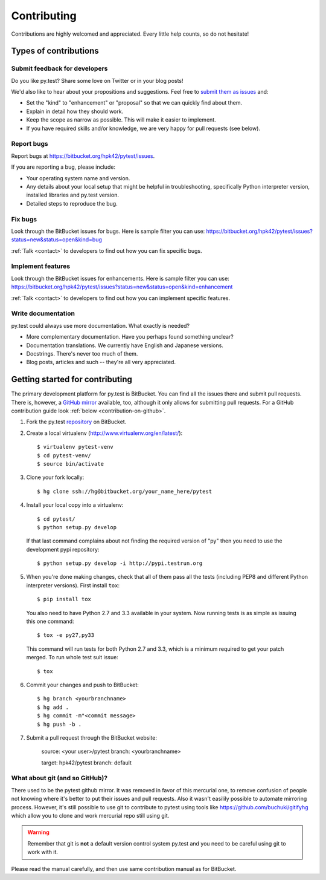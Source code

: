 ============
Contributing
============

Contributions are highly welcomed and appreciated.  Every little help counts,
so do not hesitate!


Types of contributions
======================

Submit feedback for developers
------------------------------

Do you like py.test?  Share some love on Twitter or in your blog posts!

We'd also like to hear about your propositions and suggestions.  Feel free to
`submit them as issues <https://bitbucket.org/hpk42/pytest/issues>`__ and:

* Set the "kind" to "enhancement" or "proposal" so that we can quickly find
  about them.
* Explain in detail how they should work.
* Keep the scope as narrow as possible.  This will make it easier to implement.
* If you have required skills and/or knowledge, we are very happy for
  pull requests (see below).

Report bugs
-----------

Report bugs at https://bitbucket.org/hpk42/pytest/issues.

If you are reporting a bug, please include:

* Your operating system name and version.
* Any details about your local setup that might be helpful in troubleshooting,
  specifically Python interpreter version,
  installed libraries and py.test version.
* Detailed steps to reproduce the bug.

Fix bugs
--------

Look through the BitBucket issues for bugs.  Here is sample filter you can use:
https://bitbucket.org/hpk42/pytest/issues?status=new&status=open&kind=bug

:ref:`Talk <contact>` to developers to find out how you can fix specific bugs.

Implement features
------------------

Look through the BitBucket issues for enhancements.  Here is sample filter you
can use:
https://bitbucket.org/hpk42/pytest/issues?status=new&status=open&kind=enhancement

:ref:`Talk <contact>` to developers to find out how you can implement specific
features.

Write documentation
-------------------

py.test could always use more documentation.  What exactly is needed?

* More complementary documentation.  Have you perhaps found something unclear?
* Documentation translations.  We currently have English and Japanese versions.
* Docstrings.  There's never too much of them.
* Blog posts, articles and such -- they're all very appreciated.

Getting started for contributing
================================

The primary development platform for py.test is BitBucket.  You can find all
the issues there and submit pull requests.  There is, however,
a `GitHub mirror <https://github.com/hpk42/pytest/>`__ available, too,
although it only allows for submitting pull requests.  For a GitHub
contribution guide look :ref:`below <contribution-on-github>`.

1. Fork the py.test `repository <https://bitbucket.org/hpk42/pytest>`__ on BitBucket.

2. Create a local virtualenv (http://www.virtualenv.org/en/latest/)::

    $ virtualenv pytest-venv
    $ cd pytest-venv/
    $ source bin/activate

.. _checkout:

3. Clone your fork locally::

    $ hg clone ssh://hg@bitbucket.org/your_name_here/pytest

.. _installing-dev-pytest:

4. Install your local copy into a virtualenv::

    $ cd pytest/
    $ python setup.py develop

   If that last command complains about not finding the required version
   of "py" then you need to use the development pypi repository::

    $ python setup.py develop -i http://pypi.testrun.org

.. _testing-pytest:

5. When you're done making changes, check that all of them pass all the tests
   (including PEP8 and different Python interpreter versions).  First install
   ``tox``::

    $ pip install tox

  You also need to have Python 2.7 and 3.3 available in your system.  Now
  running tests is as simple as issuing this one command::

    $ tox -e py27,py33

  This command will run tests for both Python 2.7 and 3.3, which is a minimum
  required to get your patch merged.  To run whole test suit issue::

    $ tox

6. Commit your changes and push to BitBucket::

    $ hg branch <yourbranchname>
    $ hg add .
    $ hg commit -m"<commit message>
    $ hg push -b .

7. Submit a pull request through the BitBucket website:

    source: <your user>/pytest
    branch: <yourbranchname>

    target: hpk42/pytest
    branch: default


.. _contribution-using-git:
What about git (and so GitHub)?
-------------------------------

There used to be the pytest github mirror. It was removed in favor of this mercurial one, to remove confusion of people
not knowing where it's better to put their issues and pull requests. Also it wasn't easilily possible to automate
mirroring process.
However, it's still possible to use git to contribute to pytest using tools like https://github.com/buchuki/gitifyhg
which allow you to clone and work mercurial repo still using git.

.. warning::
  Remember that git is **not** a default version control system py.test and you need to be careful using git
  to work with it.

Please read the manual carefully, and then use same contribution manual as for BitBucket.
